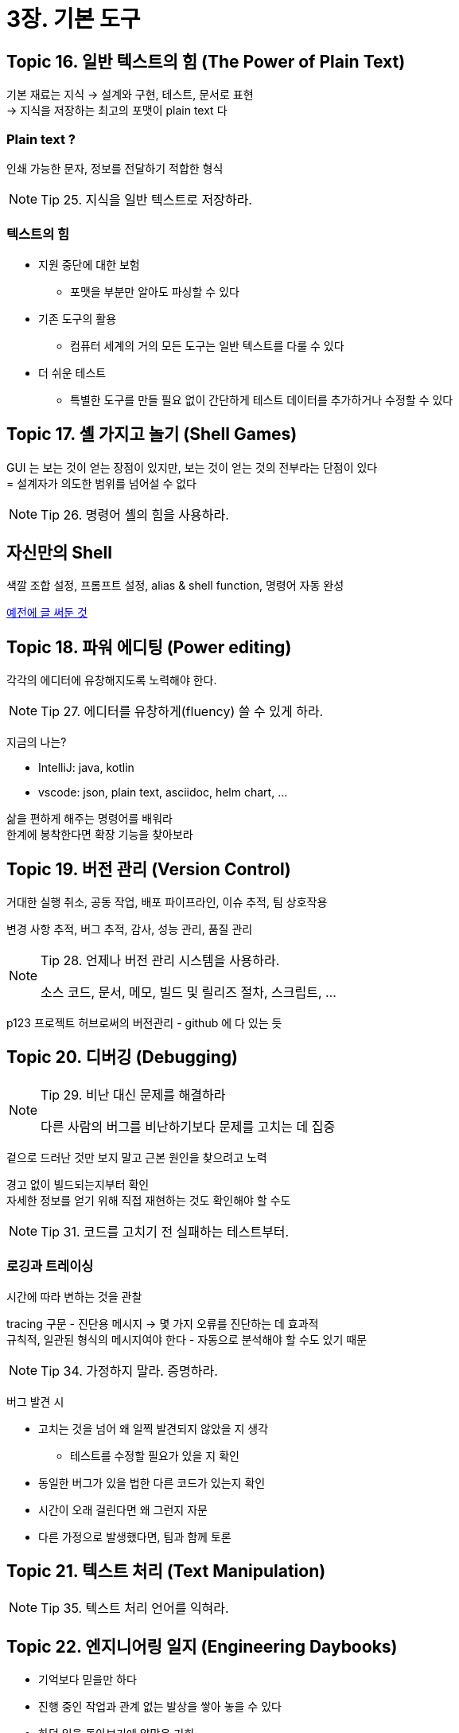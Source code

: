 = 3장. 기본 도구

== Topic 16. 일반 텍스트의 힘 (The Power of Plain Text)

기본 재료는 지식 -> 설계와 구현, 테스트, 문서로 표현 +
-> 지식을 저장하는 최고의 포맷이 plain text 다

=== Plain text ?

인쇄 가능한 문자, 정보를 전달하기 적합한 형식

[NOTE]
====
Tip 25. 지식을 일반 텍스트로 저장하라.
====

=== 텍스트의 힘

* 지원 중단에 대한 보험
** 포맷을 부분만 알아도 파싱할 수 있다
* 기존 도구의 활용
** 컴퓨터 세계의 거의 모든 도구는 일반 텍스트를 다룰 수 있다
* 더 쉬운 테스트
** 특별한 도구를 만들 필요 없이 간단하게 테스트 데이터를 추가하거나 수정할 수 있다

== Topic 17. 셸 가지고 놀기 (Shell Games)

GUI 는 보는 것이 얻는 장점이 있지만, 보는 것이 얻는 것의 전부라는 단점이 있다 +
= 설계자가 의도한 범위를 넘어설 수 없다

[NOTE]
====
Tip 26. 명령어 셸의 힘을 사용하라.
====

== 자신만의 Shell

색깔 조합 설정, 프롬프트 설정, alias & shell function, 명령어 자동 완성

https://chanhy63.tistory.com/13[예전에 글 써둔 것]

== Topic 18. 파워 에디팅 (Power editing)

각각의 에디터에 유창해지도록 노력해야 한다.

[NOTE]
====
Tip 27. 에디터를 유창하게(fluency) 쓸 수 있게 하라.
====

지금의 나는?

* IntelliJ: java, kotlin
* vscode: json, plain text, asciidoc, helm chart, ...

삶을 편하게 해주는 명령어를 배워라 +
한계에 봉착한다면 확장 기능을 찾아보라

== Topic 19. 버전 관리 (Version Control)

거대한 실행 취소, 공동 작업, 배포 파이프라인, 이슈 추적, 팀 상호작용

변경 사항 추적, 버그 추적, 감사, 성능 관리, 품질 관리

[NOTE]
====
Tip 28. 언제나 버전 관리 시스템을 사용하라.

소스 코드, 문서, 메모, 빌드 및 릴리즈 절차, 스크립트, ...
====

p123 프로젝트 허브로써의 버전관리 - github 에 다 있는 듯

== Topic 20. 디버깅 (Debugging)

[NOTE]
====
Tip 29. 비난 대신 문제를 해결하라

다른 사람의 버그를 비난하기보다 문제를 고치는 데 집중
====

겉으로 드러난 것만 보지 말고 근본 원인을 찾으려고 노력

경고 없이 빌드되는지부터 확인 +
자세한 정보를 얻기 위해 직접 재현하는 것도 확인해야 할 수도

[NOTE]
====
Tip 31. 코드를 고치기 전 실패하는 테스트부터.
====

=== 로깅과 트레이싱

시간에 따라 변하는 것을 관찰

tracing 구문 - 진단용 메시지 -> 몇 가지 오류를 진단하는 데 효과적 +
규칙적, 일관된 형식의 메시지여야 한다 - 자동으로 분석해야 할 수도 있기 때문

[NOTE]
====
Tip 34. 가정하지 말라. 증명하라.
====

버그 발견 시

* 고치는 것을 넘어 왜 일찍 발견되지 않았을 지 생각
** 테스트를 수정할 필요가 있을 지 확인
* 동일한 버그가 있을 법한 다른 코드가 있는지 확인
* 시간이 오래 걸린다면 왜 그런지 자문
* 다른 가정으로 발생했다면, 팀과 함께 토론

== Topic 21. 텍스트 처리 (Text Manipulation)

[NOTE]
====
Tip 35. 텍스트 처리 언어를 익혀라.
====

== Topic 22. 엔지니어링 일지 (Engineering Daybooks)

* 기억보다 믿을만 하다
* 진행 중인 작업과 관계 없는 발상을 쌓아 놓을 수 있다
* 하던 일을 돌아보기에 알맞은 기회